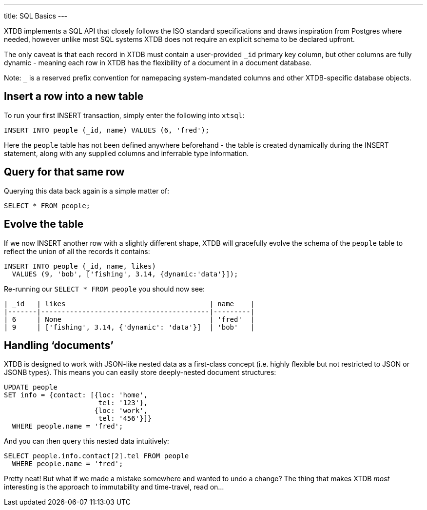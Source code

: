 ---
title: SQL Basics
---

XTDB implements a SQL API that closely follows the ISO standard specifications and draws inspiration from Postgres where needed, however unlike most SQL systems XTDB does not require an explicit schema to be declared upfront.

The only caveat is that each record in XTDB must contain a user-provided `_id` primary key column, but other columns are fully dynamic - meaning each row in XTDB has the flexibility of a document in a document database.

Note: `_` is a reserved prefix convention for namepacing system-mandated columns and other XTDB-specific database objects.

== Insert a row into a new table

To run your first INSERT transaction, simply enter the following into `xtsql`:

[source,sql]
----
INSERT INTO people (_id, name) VALUES (6, 'fred');
----

Here the `people` table has not been defined anywhere beforehand - the table is created dynamically during the INSERT statement, along with any supplied columns and inferrable type information.

== Query for that same row

Querying this data back again is a simple matter of:

[source,sql]
----
SELECT * FROM people;
----

== Evolve the table

If we now INSERT another row with a slightly different shape, XTDB will gracefully evolve the schema of the `people` table to reflect the union of all the records it contains:

[source,sql]
----
INSERT INTO people (_id, name, likes)
  VALUES (9, 'bob', ['fishing', 3.14, {dynamic:'data'}]);
----

Re-running our `SELECT * FROM people` you should now see:

[source,text]
----
| _id   | likes                                   | name    |
|-------|-----------------------------------------|---------|
| 6     | None                                    | 'fred'  |
| 9     | ['fishing', 3.14, {'dynamic': 'data'}]  | 'bob'   |
----

== Handling ‘documents’

XTDB is designed to work with JSON-like nested data as a first-class concept (i.e. highly flexible but not restricted to JSON or JSONB types). This means you can easily store deeply-nested document structures:

[source,sql]
----
UPDATE people
SET info = {contact: [{loc: 'home',
                       tel: '123'},
                      {loc: 'work',
                       tel: '456'}]}
  WHERE people.name = 'fred';
----

And you can then query this nested data intuitively:

[source,sql]
----
SELECT people.info.contact[2].tel FROM people
  WHERE people.name = 'fred';
----

Pretty neat! But what if we made a mistake somewhere and wanted to undo a change? The thing that makes XTDB _most_ interesting is the approach to immutability and time-travel, read on...
